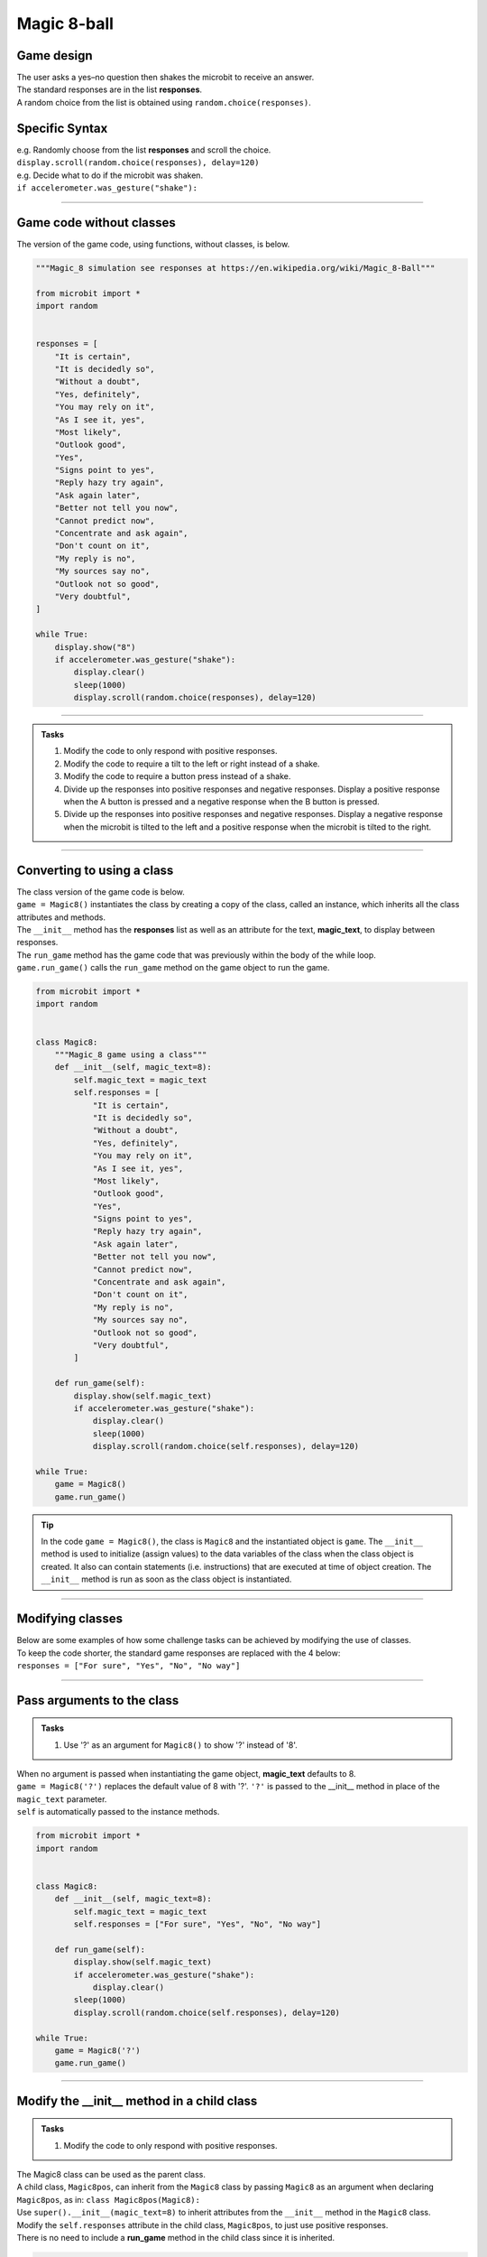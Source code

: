====================================================
Magic 8-ball
====================================================

Game design
--------------------

| The user asks a yes–no question then shakes the microbit to receive an answer.
| The standard responses are in the list **responses**.
| A random choice from the list is obtained using ``random.choice(responses)``.

Specific Syntax
--------------------

.. py:function::  import random

    Import the random number module.

.. py:function::  random.choice(sequence)

    Return a random element from a sequence such as a list.

| e.g. Randomly choose from the list **responses** and scroll the choice.
| ``display.scroll(random.choice(responses), delay=120)``

.. py:function::  accelerometer.was_gesture(gesture)

    Return True or False to indicate if the named gesture was active since the last call.

| e.g. Decide what to do if the microbit was shaken.
| ``if accelerometer.was_gesture("shake"):``

----

Game code without classes
---------------------------------

| The version of the game code, using functions, without classes, is below.

.. code-block:: python


    """Magic_8 simulation see responses at https://en.wikipedia.org/wiki/Magic_8-Ball"""

    from microbit import *
    import random


    responses = [
        "It is certain",
        "It is decidedly so",
        "Without a doubt",
        "Yes, definitely",
        "You may rely on it",
        "As I see it, yes",
        "Most likely",
        "Outlook good",
        "Yes",
        "Signs point to yes",
        "Reply hazy try again",
        "Ask again later",
        "Better not tell you now",
        "Cannot predict now",
        "Concentrate and ask again",
        "Don't count on it",
        "My reply is no",
        "My sources say no",
        "Outlook not so good",
        "Very doubtful",
    ]

    while True:
        display.show("8")
        if accelerometer.was_gesture("shake"):
            display.clear()
            sleep(1000)
            display.scroll(random.choice(responses), delay=120)

----

.. admonition:: Tasks

    #. Modify the code to only respond with positive responses.
    #. Modify the code to require a tilt to the left or right instead of a shake.
    #. Modify the code to require a button press instead of a shake.
    #. Divide up the responses into positive responses and negative responses. Display a positive response when the A button is pressed and a negative response when the B button is pressed.
    #. Divide up the responses into positive responses and negative responses. Display a negative response when the microbit is tilted to the left and a positive response when the microbit is tilted to the right.

----

Converting to using a class
---------------------------------

| The class version of the game code is below.
| ``game = Magic8()`` instantiates the class by creating a copy of the class, called an instance, which inherits all the class attributes and methods.
| The ``__init__`` method has the **responses** list as well as an attribute for the text, **magic_text**, to display between responses.
| The ``run_game`` method has the game code that was previously within the body of the while loop.
| ``game.run_game()`` calls the ``run_game`` method on the game object to run the game.

.. code-block:: python


    from microbit import *
    import random


    class Magic8:
        """Magic_8 game using a class"""
        def __init__(self, magic_text=8):
            self.magic_text = magic_text
            self.responses = [
                "It is certain",
                "It is decidedly so",
                "Without a doubt",
                "Yes, definitely",
                "You may rely on it",
                "As I see it, yes",
                "Most likely",
                "Outlook good",
                "Yes",
                "Signs point to yes",
                "Reply hazy try again",
                "Ask again later",
                "Better not tell you now",
                "Cannot predict now",
                "Concentrate and ask again",
                "Don't count on it",
                "My reply is no",
                "My sources say no",
                "Outlook not so good",
                "Very doubtful",
            ]
            
        def run_game(self):
            display.show(self.magic_text)
            if accelerometer.was_gesture("shake"):
                display.clear()
                sleep(1000)
                display.scroll(random.choice(self.responses), delay=120)

    while True:
        game = Magic8()
        game.run_game()

.. admonition:: Tip
    
    In the code ``game = Magic8()``, the class is ``Magic8`` and the instantiated object is ``game``.
    The ``__init__`` method is used to initialize (assign values) to the data variables of the class when the class object is created. It also can contain statements (i.e. instructions) that are executed at time of object creation. The ``__init__`` method is run as soon as the class object is instantiated. 

----

Modifying classes
---------------------------------

| Below are some examples of how some challenge tasks can be achieved by modifying the use of classes.
| To keep the code shorter, the standard game responses are replaced with the 4 below:
| ``responses = ["For sure", "Yes", "No", "No way"]``

----

Pass arguments to the class
---------------------------------

.. admonition:: Tasks

    #. Use '?' as an argument for ``Magic8()`` to show '?' instead of '8'.

| When no argument is passed when instantiating the game object, **magic_text** defaults to 8.
| ``game = Magic8('?')`` replaces the default value of 8 with '?'. ``'?'`` is passed to the __init__ method in place of the ``magic_text`` parameter.
| ``self`` is automatically passed to the instance methods.

.. code-block:: python

    from microbit import *
    import random


    class Magic8:
        def __init__(self, magic_text=8):
            self.magic_text = magic_text
            self.responses = ["For sure", "Yes", "No", "No way"]

        def run_game(self):
            display.show(self.magic_text)
            if accelerometer.was_gesture("shake"):
                display.clear()
            sleep(1000)
            display.scroll(random.choice(self.responses), delay=120)

    while True:
        game = Magic8('?')
        game.run_game()
    
----

Modify the __init__ method in a child class
------------------------------------------------------

.. admonition:: Tasks

    #. Modify the code to only respond with positive responses.

| The Magic8 class can be used as the parent class.
| A child class, ``Magic8pos``, can inherit from the ``Magic8`` class by passing ``Magic8`` as an argument when declaring ``Magic8pos``, as in: ``class Magic8pos(Magic8):``
| Use ``super().__init__(magic_text=8)`` to inherit attributes from the ``__init__`` method in the ``Magic8`` class.
| Modify the ``self.responses`` attribute in the child class, ``Magic8pos``, to just use positive responses.
| There is no need to include a **run_game** method in the child class since it is inherited.

.. code-block:: python

    from microbit import *
    import random


    class Magic8:
        def __init__(self, magic_text=8):
            self.magic_text = magic_text
            self.responses = ["For sure", "Yes", "No", "No way"]

        def run_game(self):
            display.show(self.magic_text)
            if accelerometer.was_gesture("shake"):
                display.clear()
                sleep(1000)
                display.scroll(random.choice(self.responses), delay=120)


    class Magic8pos(Magic8):
        """modifies responses to just positive ones"""
        def __init__(self, magic_text=8):
            super().__init__(magic_text=8)
            self.responses = ["It is certain", "Yes"]

    while True:
        game = Magic8pos(Magic8)
        game.run_game()    

----

Use tilting in the run_game method in a child class
----------------------------------------------------------

.. admonition:: Tasks

    #. Modify the code to require a tilt to the left or right instead of a shake.

| The Magic8 class can be used as the parent class.
| A child class, ``Magic8tilt``, can inherit from the ``Magic8`` class by passing it as an argument when declaring it, as in: ``class Magic8tilt(Magic8):``
| Use ``super().__init__(magic_text=8)`` to inherit attributes from the ``__init__`` in the ``Magic8`` class.
| Modify the ``run_game`` method in the child class, ``Magic8tilt``, to use tilting.

.. code-block:: python

    from microbit import *
    import random


    class Magic8:
        def __init__(self, magic_text=8):
            self.magic_text = magic_text
            self.responses = ["For sure", "Yes", "No", "No way"]

        def run_game(self):
            display.show(self.magic_text)
            if accelerometer.was_gesture("shake"):
                display.clear()
                sleep(1000)
                display.scroll(random.choice(self.responses), delay=120)


    class Magic8tilt(Magic8):
        """modifies run_game to use tilts"""
        def __init__(self, magic_text=8):
            super().__init__(magic_text=8)
                
        def run_game(self):
            display.show(self.magic_text)
            if accelerometer.was_gesture("left") or accelerometer.was_gesture("right"):
                display.clear()
                sleep(1000)
                display.scroll(random.choice(self.responses), delay=120)

                    
    while True:
        game = Magic8tilt()
        game.run_game()

----

Use button pressing in the run_game method in a child class
-----------------------------------------------------------------------

.. admonition:: Tasks

    #. Modify the code to require a button press instead of a shake.

| The Magic8 class can be used as the parent class.
| A child class, ``Magic8button``, can inherit from the ``Magic8`` class by passing it as an argument when declaring it, as in: ``class Magic8button(Magic8):``
| Use ``super().__init__(magic_text=8)`` to inherit attributes from the ``__init__`` in the ``Magic8`` class.
| Modify the ``run_game`` method in the child class, ``Magic8button``, to use button pressing.


.. code-block:: python

    from microbit import *
    import random


    class Magic8:
        def __init__(self, magic_text=8):
            self.magic_text = magic_text
            self.responses = ["For sure", "Yes", "No", "No way"]

        def run_game(self):
            display.show(self.magic_text)
            if accelerometer.was_gesture("shake"):
                display.clear()
                sleep(1000)
                display.scroll(random.choice(self.responses), delay=120)


    class Magic8button(Magic8):
        """modifies run_game to use button pressing"""
        def __init__(self, magic_text=8):
            super().__init__(magic_text=8)
                
        def run_game(self):
            display.show(self.magic_text)
            if button_a.is_pressed() or button_b.is_pressed():
                display.clear()
                sleep(1000)
                display.scroll(random.choice(self.responses), delay=120)

                    
    while True:
        game = Magic8button()
        game.run_game()


----

Modify the __init__ and run_game methods in a new class
-----------------------------------------------------------------------

.. admonition:: Tasks

    #. Divide up the responses into positive responses and negative responses. Display a positive response when the A button is pressed and a negative response when the B button is pressed.

| Rewrite the Magic8 class since both methods need changing.
| In the __init__ method, use **responses_pos** and **responses_neg** instead of just **responses**
| In the ``run_game`` method, use button pressing to set the **responses_choice** to pick from for display.

.. code-block:: python

    from microbit import *
    import random


    class Magic8PosNeg:
        def __init__(self, magic_text=8):
            self.magic_text = magic_text
            self.responses_pos = ["For sure", "Yes"]
            self.responses_neg = ["No", "No way"]

        def run_game(self):
            display.show(self.magic_text)
            if button_a.is_pressed():
                responses_choice = self.responses_pos
            elif button_b.is_pressed():
                responses_choice = self.responses_neg
            else:    
                responses_choice = ""
            if responses_choice != "":
                display.clear()
                sleep(1000)
                display.scroll(random.choice(responses_choice), delay=120)


    while True:
        game = Magic8PosNeg()
        game.run_game()

----

.. admonition:: Tasks

    #. Use a subclass of ``Magic8PosNeg`` to display a positive response when the microbit is tilted to the left and a negative response when the microbit is tilted to the right.
    #. Use a subclass of ``Magic8PosNeg`` to display a positive response when pin0 of the microbit is touched and a negative response when pin0 of the microbit is touched.
